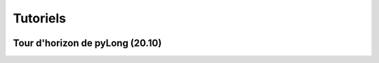 Tutoriels
*********

.. image:: ./icones/tutoriels.png
   :align: center
   :scale: 75%

Tour d'horizon de pyLong (20.10)
^^^^^^^^^^^^^^^^^^^^^^^^^^^^^^^^

.. raw:: html

   <iframe src="https://player.vimeo.com/video/483940577" width="640" height="564" frameborder="0" allow="autoplay; fullscreen" allowfullscreen></iframe>
